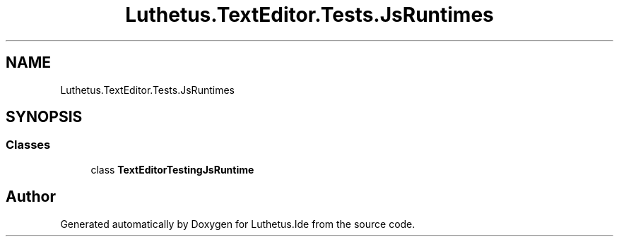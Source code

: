 .TH "Luthetus.TextEditor.Tests.JsRuntimes" 3 "Version 1.0.0" "Luthetus.Ide" \" -*- nroff -*-
.ad l
.nh
.SH NAME
Luthetus.TextEditor.Tests.JsRuntimes
.SH SYNOPSIS
.br
.PP
.SS "Classes"

.in +1c
.ti -1c
.RI "class \fBTextEditorTestingJsRuntime\fP"
.br
.in -1c
.SH "Author"
.PP 
Generated automatically by Doxygen for Luthetus\&.Ide from the source code\&.
